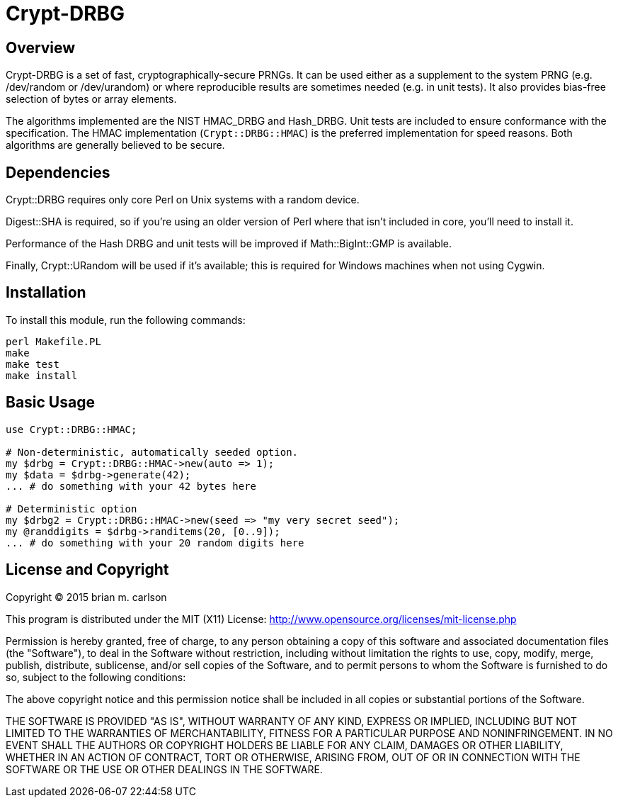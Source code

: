 Crypt-DRBG
==========

== Overview

Crypt-DRBG is a set of fast, cryptographically-secure PRNGs.  It can be used
either as a supplement to the system PRNG (e.g. /dev/random or /dev/urandom) or
where reproducible results are sometimes needed (e.g. in unit tests).
It also provides bias-free selection of bytes or array elements.

The algorithms implemented are the NIST HMAC_DRBG and Hash_DRBG.  Unit tests are
included to ensure conformance with the specification.
The HMAC implementation (`Crypt::DRBG::HMAC`)
is the preferred implementation for speed reasons.
Both algorithms are generally believed to be secure.

== Dependencies

Crypt::DRBG requires only core Perl on Unix systems with a random device.

Digest::SHA is required, so if you're using an older version of Perl where that
isn't included in core, you'll need to install it.

Performance of the Hash DRBG and unit tests will be improved if
Math::BigInt::GMP is available.

Finally, Crypt::URandom will be used if it's available; this is required for
Windows machines when not using Cygwin.

== Installation

To install this module, run the following commands:

	perl Makefile.PL
	make
	make test
	make install

== Basic Usage

[source,perl]
----
use Crypt::DRBG::HMAC;

# Non-deterministic, automatically seeded option.
my $drbg = Crypt::DRBG::HMAC->new(auto => 1);
my $data = $drbg->generate(42);
... # do something with your 42 bytes here

# Deterministic option
my $drbg2 = Crypt::DRBG::HMAC->new(seed => "my very secret seed");
my @randdigits = $drbg->randitems(20, [0..9]);
... # do something with your 20 random digits here
----

== License and Copyright

Copyright (C) 2015 brian m. carlson

This program is distributed under the MIT (X11) License:
http://www.opensource.org/licenses/mit-license.php

Permission is hereby granted, free of charge, to any person
obtaining a copy of this software and associated documentation
files (the "Software"), to deal in the Software without
restriction, including without limitation the rights to use,
copy, modify, merge, publish, distribute, sublicense, and/or sell
copies of the Software, and to permit persons to whom the
Software is furnished to do so, subject to the following
conditions:

The above copyright notice and this permission notice shall be
included in all copies or substantial portions of the Software.

THE SOFTWARE IS PROVIDED "AS IS", WITHOUT WARRANTY OF ANY KIND,
EXPRESS OR IMPLIED, INCLUDING BUT NOT LIMITED TO THE WARRANTIES
OF MERCHANTABILITY, FITNESS FOR A PARTICULAR PURPOSE AND
NONINFRINGEMENT. IN NO EVENT SHALL THE AUTHORS OR COPYRIGHT
HOLDERS BE LIABLE FOR ANY CLAIM, DAMAGES OR OTHER LIABILITY,
WHETHER IN AN ACTION OF CONTRACT, TORT OR OTHERWISE, ARISING
FROM, OUT OF OR IN CONNECTION WITH THE SOFTWARE OR THE USE OR
OTHER DEALINGS IN THE SOFTWARE.

